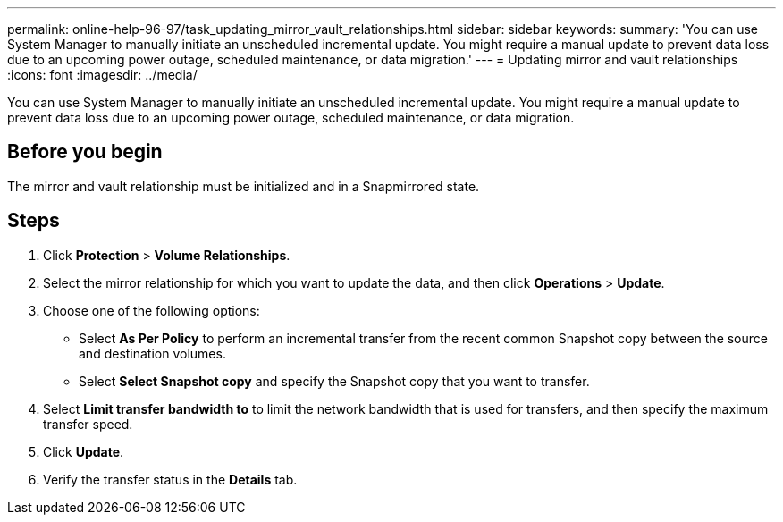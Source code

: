---
permalink: online-help-96-97/task_updating_mirror_vault_relationships.html
sidebar: sidebar
keywords: 
summary: 'You can use System Manager to manually initiate an unscheduled incremental update. You might require a manual update to prevent data loss due to an upcoming power outage, scheduled maintenance, or data migration.'
---
= Updating mirror and vault relationships
:icons: font
:imagesdir: ../media/

[.lead]
You can use System Manager to manually initiate an unscheduled incremental update. You might require a manual update to prevent data loss due to an upcoming power outage, scheduled maintenance, or data migration.

== Before you begin

The mirror and vault relationship must be initialized and in a Snapmirrored state.

== Steps

. Click *Protection* > *Volume Relationships*.
. Select the mirror relationship for which you want to update the data, and then click *Operations* > *Update*.
. Choose one of the following options:
 ** Select *As Per Policy* to perform an incremental transfer from the recent common Snapshot copy between the source and destination volumes.
 ** Select *Select Snapshot copy* and specify the Snapshot copy that you want to transfer.
. Select *Limit transfer bandwidth to* to limit the network bandwidth that is used for transfers, and then specify the maximum transfer speed.
. Click *Update*.
. Verify the transfer status in the *Details* tab.

